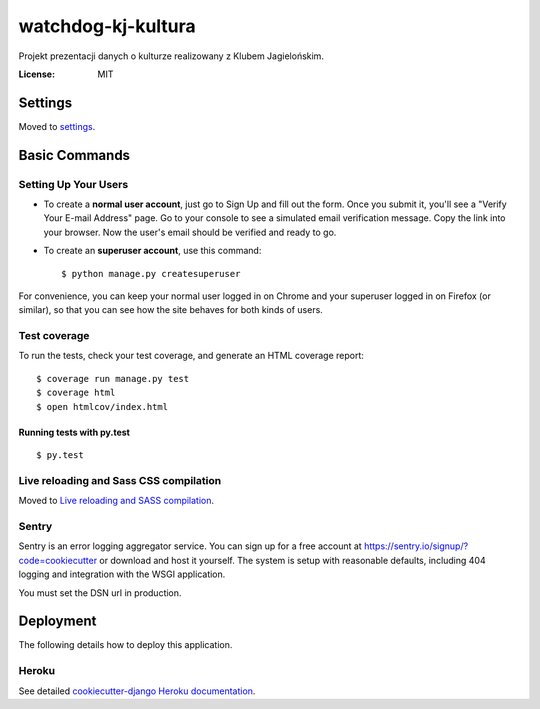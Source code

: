 watchdog-kj-kultura
===================

Projekt prezentacji danych o kulturze realizowany z Klubem Jagielońskim.

.. image:: https://coveralls.io/repos/github/watchdogpolska/watchdog-kj-kultura/badge.svg?branch=master
    :target: https://coveralls.io/github/watchdogpolska/watchdog-kj-kultura?branch=master

.. image:: https://travis-ci.org/watchdogpolska/watchdog-kj-kultura.svg?branch=master
    :target: https://travis-ci.org/watchdogpolska/watchdog-kj-kultura

.. image:: https://pyup.io/repos/github/watchdogpolska/watchdog-kj-kultura/shield.svg
     :target: https://pyup.io/repos/github/watchdogpolska/watchdog-kj-kultura/
     :alt: Updates

.. image:: https://pyup.io/repos/github/watchdogpolska/watchdog-kj-kultura/python-3-shield.svg
     :target: https://pyup.io/repos/github/watchdogpolska/watchdog-kj-kultura/
     :alt: Python 3

:License: MIT


Settings
--------

Moved to settings_.

.. _settings: http://cookiecutter-django.readthedocs.io/en/latest/settings.html

Basic Commands
--------------

Setting Up Your Users
^^^^^^^^^^^^^^^^^^^^^

* To create a **normal user account**, just go to Sign Up and fill out the form. Once you submit it, you'll see a "Verify Your E-mail Address" page. Go to your console to see a simulated email verification message. Copy the link into your browser. Now the user's email should be verified and ready to go.

* To create an **superuser account**, use this command::

    $ python manage.py createsuperuser

For convenience, you can keep your normal user logged in on Chrome and your superuser logged in on Firefox (or similar), so that you can see how the site behaves for both kinds of users.

Test coverage
^^^^^^^^^^^^^

To run the tests, check your test coverage, and generate an HTML coverage report::

    $ coverage run manage.py test
    $ coverage html
    $ open htmlcov/index.html

Running tests with py.test
~~~~~~~~~~~~~~~~~~~~~~~~~~

::

  $ py.test

Live reloading and Sass CSS compilation
^^^^^^^^^^^^^^^^^^^^^^^^^^^^^^^^^^^^^^^

Moved to `Live reloading and SASS compilation`_.

.. _`Live reloading and SASS compilation`: http://cookiecutter-django.readthedocs.io/en/latest/live-reloading-and-sass-compilation.html





Sentry
^^^^^^

Sentry is an error logging aggregator service. You can sign up for a free account at  https://sentry.io/signup/?code=cookiecutter  or download and host it yourself.
The system is setup with reasonable defaults, including 404 logging and integration with the WSGI application.

You must set the DSN url in production.


Deployment
----------

The following details how to deploy this application.


Heroku
^^^^^^

See detailed `cookiecutter-django Heroku documentation`_.

.. _`cookiecutter-django Heroku documentation`: http://cookiecutter-django.readthedocs.io/en/latest/deployment-on-heroku.html



